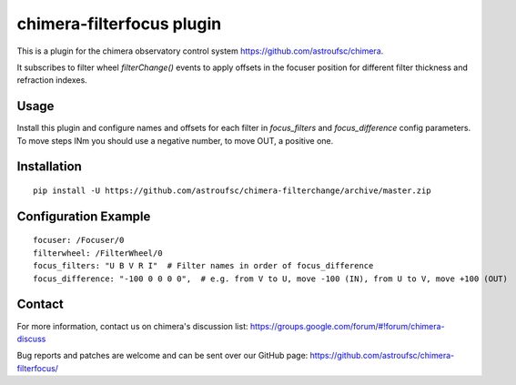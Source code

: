 chimera-filterfocus plugin
===========================

This is a plugin for the chimera observatory control system
https://github.com/astroufsc/chimera.

It subscribes to filter wheel `filterChange()` events to apply offsets in the focuser position for different filter
thickness and refraction indexes.

Usage
-----

Install this plugin and configure names and offsets for each filter in `focus_filters` and `focus_difference` config
parameters. To move steps INm you should use a negative number, to move OUT, a positive one.

Installation
------------

::

    pip install -U https://github.com/astroufsc/chimera-filterchange/archive/master.zip


Configuration Example
---------------------

::

        focuser: /Focuser/0
        filterwheel: /FilterWheel/0
        focus_filters: "U B V R I"  # Filter names in order of focus_difference
        focus_difference: "-100 0 0 0 0",  # e.g. from V to U, move -100 (IN), from U to V, move +100 (OUT)

Contact
-------

For more information, contact us on chimera's discussion list:
https://groups.google.com/forum/#!forum/chimera-discuss

Bug reports and patches are welcome and can be sent over our GitHub page:
https://github.com/astroufsc/chimera-filterfocus/
